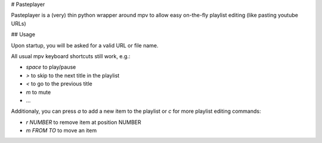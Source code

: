 # Pasteplayer

Pasteplayer is a (very) thin python wrapper around mpv to allow easy on-the-fly playlist editing (like pasting youtube URLs)

## Usage

Upon startup, you will be asked for a valid URL or file name.

All usual mpv keyboard shortcuts still work, e.g.:

* `space` to play/pause
* `>` to skip to the next title in the playlist
* `<` to go to the previous title
* `m` to mute
* …

Additionaly, you can press `a` to add a new item to the playlist or `c` for more playlist editing commands:

* `r NUMBER` to remove item at position NUMBER
* `m FROM TO` to move an item


